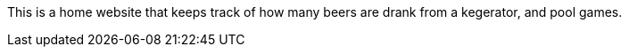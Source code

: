 This is a home website that keeps track of how many beers are drank from a kegerator, and pool games.